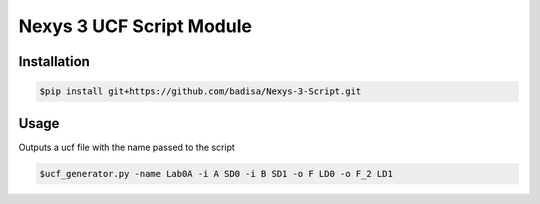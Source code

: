 Nexys 3 UCF Script Module
#########################

Installation
------------
.. code-block::

    $pip install git+https://github.com/badisa/Nexys-3-Script.git

Usage
-----
Outputs a ucf file with the name passed to the script

.. code-block::

    $ucf_generator.py -name Lab0A -i A SD0 -i B SD1 -o F LD0 -o F_2 LD1


